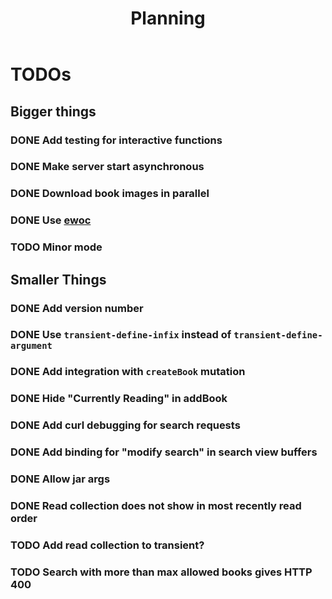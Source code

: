 #+TITLE: Planning

* TODOs

** Bigger things  
*** DONE Add testing for interactive functions
*** DONE Make server start asynchronous
*** DONE Download book images in parallel
*** DONE Use [[https://www.gnu.org/software/emacs/manual/html_node/elisp/Abstract-Display.html][ewoc]]
*** TODO Minor mode
** Smaller Things
*** DONE Add version number
*** DONE Use ~transient-define-infix~ instead of ~transient-define-argument~
*** DONE Add integration with ~createBook~ mutation
*** DONE Hide "Currently Reading" in addBook
*** DONE Add curl debugging for search requests
*** DONE Add binding for "modify search" in search view buffers
*** DONE Allow jar args
*** DONE Read collection does not show in most recently read order
*** TODO Add read collection to transient?
*** TODO Search with more than max allowed books gives HTTP 400
